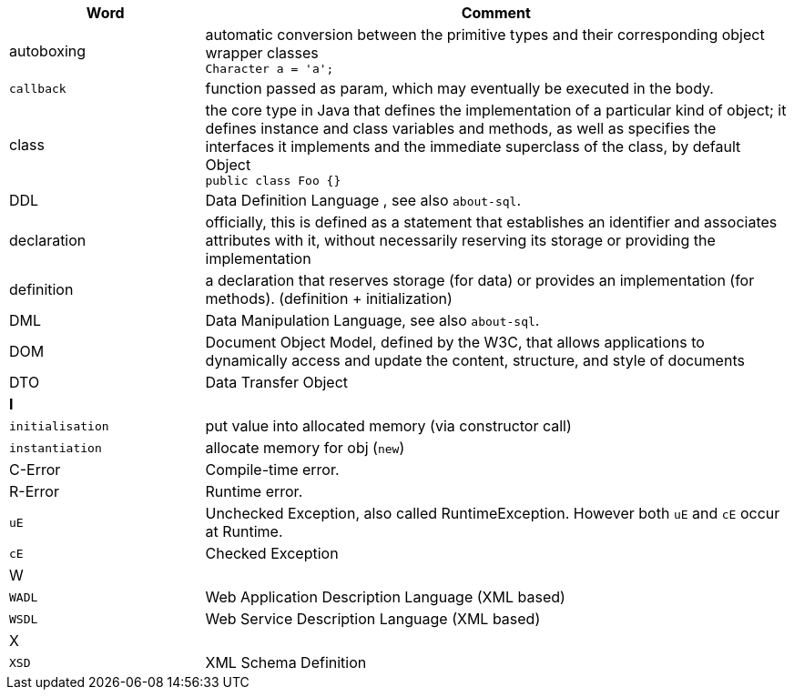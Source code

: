 
[%header,cols="1,3"]
|===
| Word | Comment
| autoboxing | automatic conversion between the primitive types
and their corresponding object wrapper classes +
`Character a = 'a';`
| `callback` | function passed as param, which may eventually be executed in the body.
| class | the core type in Java that defines the implementation
of a particular kind of object;
it defines instance and class variables and methods,
as well as specifies the interfaces it implements and the
immediate superclass of the class, by default Object +
`public class Foo {}`
| DDL  | Data Definition Language , see also `about-sql`.
| declaration | officially, this is defined as a statement that establishes an identifier and associates attributes with it, without necessarily reserving its storage or providing the implementation
| definition | a declaration that reserves storage (for data) or provides an implementation (for methods). (definition + initialization)
| DML | Data Manipulation Language, see also `about-sql`.
| DOM | Document Object Model, defined by the W3C,
that allows applications to dynamically access and update the content,
structure, and style of documents
| DTO | Data Transfer Object
2+| **I**
| `initialisation` | put value into allocated memory (via constructor call)
| `instantiation` | allocate memory for obj (`new`)
| C-Error | Compile-time error.
| R-Error | Runtime error.
| `uE`    | Unchecked Exception, also called RuntimeException. However both `uE` and `cE` occur at Runtime.
| `cE`    | Checked Exception
2+| W
| `WADL` | Web Application Description Language (XML based)
| `WSDL` | Web Service Description Language (XML based)
2+| X
| `XSD` | XML Schema Definition
|===
